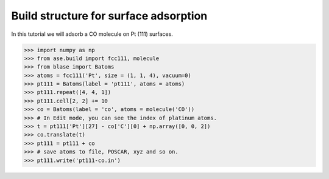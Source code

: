 
============================
Build structure for surface adsorption
============================

In this tutorial we will adsorb a CO molecule on Pt (111) surfaces.

>>> import numpy as np
>>> from ase.build import fcc111, molecule
>>> from blase import Batoms
>>> atoms = fcc111('Pt', size = (1, 1, 4), vacuum=0)
>>> pt111 = Batoms(label = 'pt111', atoms = atoms)
>>> pt111.repeat([4, 4, 1])
>>> pt111.cell[2, 2] += 10
>>> co = Batoms(label = 'co', atoms = molecule('CO'))
>>> # In Edit mode, you can see the index of platinum atoms.
>>> t = pt111['Pt'][27] - co['C'][0] + np.array([0, 0, 2])
>>> co.translate(t)
>>> pt111 = pt111 + co
>>> # save atoms to file, POSCAR, xyz and so on.
>>> pt111.write('pt111-co.in')


.. image:: _static/pt111-co.png
   :width: 8cm


